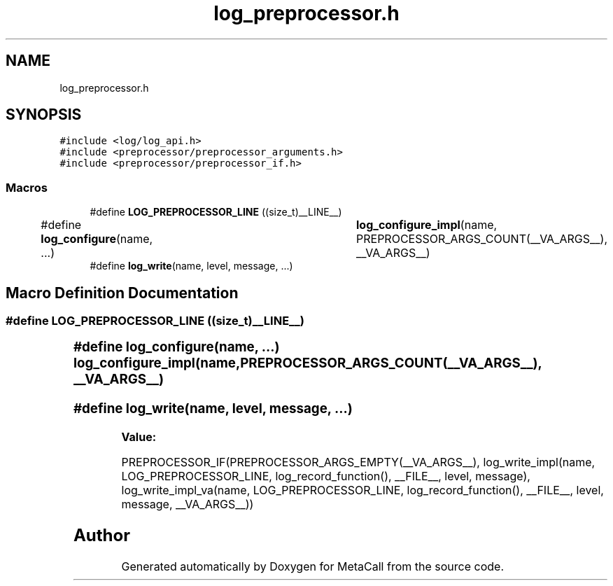 .TH "log_preprocessor.h" 3 "Thu Jan 25 2024" "Version 0.7.6.81e303e08d17" "MetaCall" \" -*- nroff -*-
.ad l
.nh
.SH NAME
log_preprocessor.h
.SH SYNOPSIS
.br
.PP
\fC#include <log/log_api\&.h>\fP
.br
\fC#include <preprocessor/preprocessor_arguments\&.h>\fP
.br
\fC#include <preprocessor/preprocessor_if\&.h>\fP
.br

.SS "Macros"

.in +1c
.ti -1c
.RI "#define \fBLOG_PREPROCESSOR_LINE\fP   ((size_t)__LINE__)"
.br
.ti -1c
.RI "#define \fBlog_configure\fP(name, \&.\&.\&.)   	\fBlog_configure_impl\fP(name, PREPROCESSOR_ARGS_COUNT(__VA_ARGS__), __VA_ARGS__)"
.br
.ti -1c
.RI "#define \fBlog_write\fP(name,  level,  message, \&.\&.\&.)"
.br
.in -1c
.SH "Macro Definition Documentation"
.PP 
.SS "#define LOG_PREPROCESSOR_LINE   ((size_t)__LINE__)"

.SS "#define log_configure(name,  \&.\&.\&.)   	\fBlog_configure_impl\fP(name, PREPROCESSOR_ARGS_COUNT(__VA_ARGS__), __VA_ARGS__)"

.SS "#define log_write(name, level, message,  \&.\&.\&.)"
\fBValue:\fP
.PP
.nf
      PREPROCESSOR_IF(PREPROCESSOR_ARGS_EMPTY(__VA_ARGS__), \
            log_write_impl(name, LOG_PREPROCESSOR_LINE, log_record_function(), __FILE__, level, message), \
            log_write_impl_va(name, LOG_PREPROCESSOR_LINE, log_record_function(), __FILE__, level, message, __VA_ARGS__))
.fi
.SH "Author"
.PP 
Generated automatically by Doxygen for MetaCall from the source code\&.
